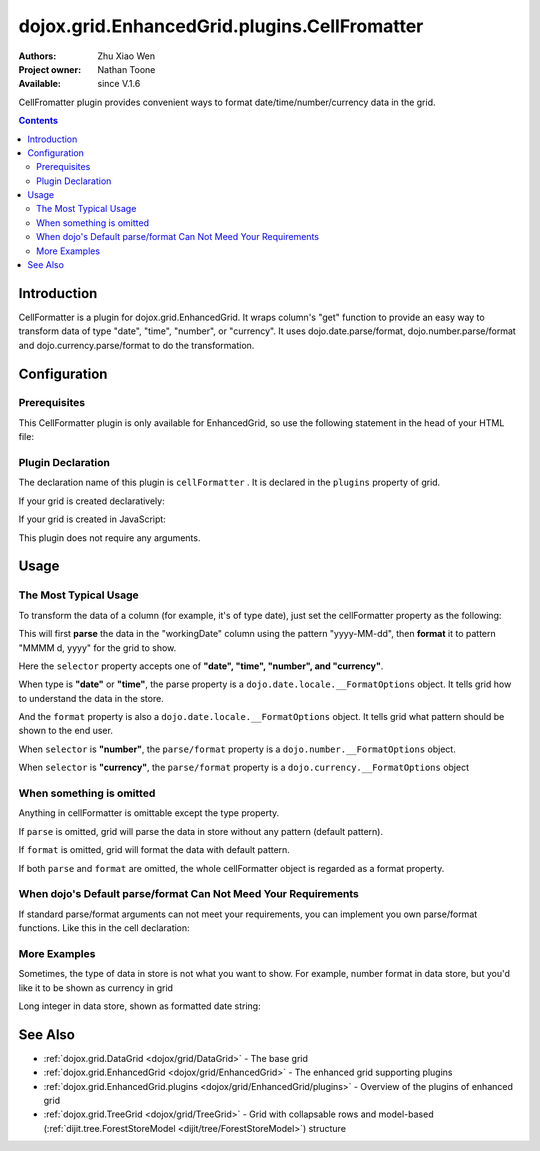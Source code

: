 .. _dojox/grid/EnhancedGrid/plugins/CellFormatter:

dojox.grid.EnhancedGrid.plugins.CellFromatter
=============================================

:Authors: Zhu Xiao Wen
:Project owner: Nathan Toone
:Available: since V.1.6

CellFromatter plugin provides convenient ways to format date/time/number/currency data in the grid.

.. contents::
   :depth: 2

============
Introduction
============

CellFormatter is a plugin for dojox.grid.EnhancedGrid. It wraps column's "get" function to provide an easy way to transform data of type "date", "time", "number", or "currency". It uses dojo.date.parse/format, dojo.number.parse/format and dojo.currency.parse/format to do the transformation.

=============
Configuration
=============

Prerequisites
-------------

This CellFormatter plugin is only available for EnhancedGrid, so use the following statement in the head of your HTML file:

.. code-block :: javascript
  :linenos:

  dojo.require("dojox.grid.EnhancedGrid");
  dojo.require("dojox.grid.enhanced.plugins.CellFormatter");


Plugin Declaration
------------------

The declaration name of this plugin is ``cellFormatter`` . It is declared in the ``plugins`` property of grid.

If your grid is created declaratively:

.. code-block :: html
  :linenos:

  <div id="grid" dojoType="dojox.grid.EnhancedGrid" 
    store="mystore" structure="mystructure" 
    plugins="{
      cellFormatter: true
  }" ></div>

If your grid is created in JavaScript:

.. code-block :: javascript
  :linenos:

  var grid = new dojox.grid.EnhancedGrid({
    id:"grid",
    store:"mystore",
    structure:"mystructure",
    plugins:{
      cellFormatter: true
    }
  });

This plugin does not require any arguments.

=====
Usage
=====

The Most Typical Usage
----------------------

To transform the data of a column (for example, it's of type date), just set the cellFormatter property as the following:

.. code-block :: javascript
  :linenos:

  var layout = [{
    cells: [
      {field: "workingDate", cellFormatter: { 
        selector: "date",
        parse: { datePattern: "yyyy-MM-dd" }    //The pattern in the store
        format: { datePattern: "MMMM d, yyyy" }    //The pattern to be shown in grid
      }}
    ]
  }];

This will first **parse** the data in the "workingDate" column using the pattern "yyyy-MM-dd", then **format** it to pattern "MMMM d, yyyy" for the grid to show.

Here the ``selector`` property accepts one of **"date", "time", "number", and "currency"**.

When type is **"date"** or **"time"**, the parse property is a ``dojo.date.locale.__FormatOptions`` object. It tells grid how to understand the data in the store.

And the ``format`` property is also a ``dojo.date.locale.__FormatOptions`` object. It tells grid what pattern should be shown to the end user.

When ``selector`` is **"number"**, the ``parse/format`` property is a ``dojo.number.__FormatOptions`` object.

When ``selector`` is **"currency"**, the ``parse/format`` property is a ``dojo.currency.__FormatOptions`` object

When something is omitted
-------------------------

Anything in cellFormatter is omittable except the type property.

If ``parse`` is omitted, grid will parse the data in store without any pattern (default pattern).

If ``format`` is omitted, grid will format the data with default pattern.

If both ``parse`` and ``format`` are omitted, the whole cellFormatter object is regarded as a format property.

.. code-block :: javascript
  :linenos:

  var layout = [{
    cells: [
      {field: "some field", cellFormatter: {
        selector: "date",
        timePattern: "yyyy-MM-dd" //Format to this pattern.
      }}
    ]
  }];

When dojo's Default parse/format Can Not Meed Your Requirements
---------------------------------------------------------------

If standard parse/format arguments can not meet your requirements, you can implement you own parse/format functions. Like this in the cell declaration:

.. code-block :: javascript
  :linenos:

  var layout = [{
    cells: [
      {field: "some field", cellFormatter: {
        selector: "date",
        parse: function(datum, args, rowIndex, cell){  
          //args is just the whole cellFormatter object
          return anything;
        }, 
        format: function(returnByParse, args, rowIndex, cell){  
          //args is just the whole cellFormatter object
        return "some string";
        }
      }}
    ]
  }];


More Examples
-------------

Sometimes, the type of data in store is not what you want to show. For example, number format in data store, but you'd like it to be shown as currency in grid

.. code-block :: javascript
  :linenos:

  var layout = [{
    cells: [
      {field: "number-to-currency", cellFormatter: {
        selector: "number",
        parse: { 
          //No need to declare selector, it is already stated in cellFormatter.
          pattern: "###0.000" 
        },
        format: { 
          //Explicitly declare the format type.
          selector: "currency", 
          pattern: "$#,#00.00" 
        }
      }}
    ]
  }];

Long integer in data store, shown as formatted date string:

.. code-block :: javascript
  :linenos:

  var layout = [{
    cells: [
      {field: "long-to-date", cellFormatter: {
        selector: "date",
        parse: function(datum){ 
          //We know datum is an integer here.
          return new Date(parseInt(datum));
        },
        format: {
          datePattern: "MMMM d, yyyy"
        }
      }}
    ]
  }];

========
See Also
========

* :ref:`dojox.grid.DataGrid <dojox/grid/DataGrid>` - The base grid
* :ref:`dojox.grid.EnhancedGrid <dojox/grid/EnhancedGrid>` - The enhanced grid supporting plugins
* :ref:`dojox.grid.EnhancedGrid.plugins <dojox/grid/EnhancedGrid/plugins>` - Overview of the plugins of enhanced grid
* :ref:`dojox.grid.TreeGrid <dojox/grid/TreeGrid>` - Grid with collapsable rows and model-based (:ref:`dijit.tree.ForestStoreModel <dijit/tree/ForestStoreModel>`) structure
